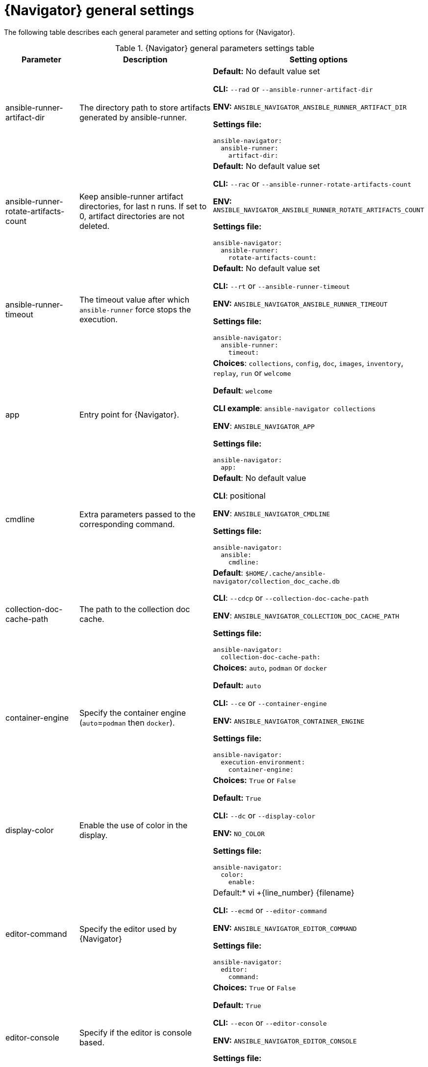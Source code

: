 [id="ref-navigator-general-settings_{context}"]

= {Navigator} general settings

[role="_abstract"]

The following table describes each general parameter and setting options for {Navigator}.

.{Navigator} general parameters settings table
[options="header"]
[cols='1,1a,1a']
|====
|Parameter | Description|Setting options
|ansible-runner-artifact-dir
|The directory path to store artifacts generated by ansible-runner.
| *Default:* No default value set

*CLI:* `--rad` or `--ansible-runner-artifact-dir`

*ENV:* `ANSIBLE_NAVIGATOR_ANSIBLE_RUNNER_ARTIFACT_DIR`

*Settings file:*
[source,yaml]
----
ansible-navigator:
  ansible-runner:
    artifact-dir:
----

|ansible-runner-rotate-artifacts-count
|Keep ansible-runner artifact directories, for last n runs. If set to 0, artifact directories are not deleted.
| *Default:* No default value set

*CLI:* `--rac` or `--ansible-runner-rotate-artifacts-count`

*ENV:* `ANSIBLE_NAVIGATOR_ANSIBLE_RUNNER_ROTATE_ARTIFACTS_COUNT`

*Settings file:*
[source,yaml]
----
ansible-navigator:
  ansible-runner:
    rotate-artifacts-count:
----

|ansible-runner-timeout
|The timeout value after which `ansible-runner` force stops the execution.
| *Default:* No default value set

*CLI:* `--rt` or `--ansible-runner-timeout`

*ENV:* `ANSIBLE_NAVIGATOR_ANSIBLE_RUNNER_TIMEOUT`

*Settings file:*
[source,yaml]
----
ansible-navigator:
  ansible-runner:
    timeout:
----

|app
| Entry point for {Navigator}.
| *Choices*: `collections`, `config`, `doc`, `images`, `inventory`, `replay`, `run` or `welcome`

*Default*: `welcome`

*CLI example*: `ansible-navigator collections`

*ENV*: `ANSIBLE_NAVIGATOR_APP`

*Settings file:*
[source,yaml]
----
ansible-navigator:
  app:
----

|cmdline
|Extra parameters passed to the corresponding command.
|*Default*: No default value

*CLI*: positional

*ENV*: `ANSIBLE_NAVIGATOR_CMDLINE`

*Settings file:*
[source,yaml]
----
ansible-navigator:
  ansible:
    cmdline:
----

|collection-doc-cache-path
|The path to the collection doc cache.
|*Default*: `$HOME/.cache/ansible-navigator/collection_doc_cache.db`

*CLI*: `--cdcp` or `--collection-doc-cache-path`

*ENV*: `ANSIBLE_NAVIGATOR_COLLECTION_DOC_CACHE_PATH`

*Settings file:*
[source,yaml]
----
ansible-navigator:
  collection-doc-cache-path:
----

|container-engine
|Specify the container engine (`auto`=`podman` then `docker`).
| *Choices:* `auto`, `podman` or `docker`

*Default:* `auto`

*CLI:* `--ce` or `--container-engine`

*ENV:* `ANSIBLE_NAVIGATOR_CONTAINER_ENGINE`

*Settings file:*
[source,yaml]
----
ansible-navigator:
  execution-environment:
    container-engine:
----

|display-color
|Enable the use of color in the display.
|*Choices:* `True` or `False`

*Default:* `True`

*CLI:* `--dc` or `--display-color`

*ENV:* `NO_COLOR`

*Settings file:*
[source,yaml]
----
ansible-navigator:
  color:
    enable:
----

|editor-command
|Specify the editor used by {Navigator}
|Default:* vi +{line_number} {filename}

*CLI:* `--ecmd` or `--editor-command`

*ENV:* `ANSIBLE_NAVIGATOR_EDITOR_COMMAND`

*Settings file:*
[source,yaml]
----
ansible-navigator:
  editor:
    command:
----

|editor-console
|Specify if the editor is console based.
|*Choices:* `True` or `False`

*Default:* `True`

*CLI:* `--econ` or `--editor-console`

*ENV:* `ANSIBLE_NAVIGATOR_EDITOR_CONSOLE`

*Settings file:*
[source,yaml]
----
ansible-navigator:
  editor:
    console:
----

|execution-environment
|Enable or disable the use of an {ExecEnvName}.
|*Choices:* `True` or `False`

*Default:* `True`

*CLI:* `--ee` or `--execution-environment`

*ENV:** `ANSIBLE_NAVIGATOR_EXECUTION_ENVIRONMENT`

*Settings file:*
[source,yaml]
----
ansible-navigator:
  execution-environment:
    enabled:
----

|execution-environment-image
|Specify the name of the{ExecEnvName} image.
|*Default:* `quay.io/ansible/ansible-runner:devel`

*CLI:* `--eei` or `--execution-environment-image`

*ENV:* `ANSIBLE_NAVIGATOR_EXECUTION_ENVIRONMENT_IMAGE`

*Settings file:*
[source,yaml]
----
ansible-navigator:
  execution-environment:
    image:
----

|execution-environment-volume-mounts
|Specify volume to be bind mounted within an {ExecEnvName} (`--eev /home/user/test:/home/user/test:Z`)
|*Default:* No default value set

*CLI:* `--eev` or `--execution-environment-volume-mounts`

*ENV:* `ANSIBLE_NAVIGATOR_EXECUTION_ENVIRONMENT_VOLUME_MOUNTS`

*Settings file:*
[source,yaml]
----
ansible-navigator:
  execution-environment:
    volume-mounts:
----

|log-append
|Specify if log messages should be appended to an existing log file, otherwise a new log file is created per session.
|*Choices:* `True` or `False`

*Default:* True

*CLI:* `--la` or `--log-append`

*ENV:* `ANSIBLE_NAVIGATOR_LOG_APPEND`

*Settings file:*
[source,yaml]
----
ansible-navigator:
  logging:
    append:
----

|log-file
|Specify the full path for the {Navigator} log file.
|*Default:* `$PWD/ansible-navigator.log`

*CLI:* `--lf` or `--log-file`

*ENV:* `ANSIBLE_NAVIGATOR_LOG_FILE`

*Settings file:*
[source,yaml]
----
ansible-navigator:
  logging:
    file:
----

|log-level
|Specify the {Navigator} log level.
|*Choices:* `debug`, `info`, `warning`, `error` or `critical`

*Default:* `warning`

*CLI:* `--ll` or `--log-level`

*ENV:* `ANSIBLE_NAVIGATOR_LOG_LEVEL`

*Settings file:*
[source,yaml]
----
ansible-navigator:
  logging:
    level:
----

|mode
|Specify the user-interface mode.
|*Choices:* `stdout` or `interactive`

*Default:* `interactive`

*CLI:* `-m` or `--mode`

*ENV:* `ANSIBLE_NAVIGATOR_MODE`

*Settings file:*
[source,yaml]
----
ansible-navigator:
  mode:
----

|osc4
|Enable or disable terminal color changing support with OSC 4.
|*Choices:* `True` or `False`

*Default:* `True`

*CLI:* `--osc4` or `--osc4`

*ENV:* `ANSIBLE_NAVIGATOR_OSC4`

*Settings file:*
[source,yaml]
----
ansible-navigator:
  color:
    osc4:
----

|pass-environment-variable
|Specify an exiting environment variable to be passed through to and set within the {ExecEnvName} (`--penv MY_VAR`)
|*Default:* No default value set

*CLI:* `--penv` or `--pass-environment-variable`

*ENV:* `ANSIBLE_NAVIGATOR_PASS_ENVIRONMENT_VARIABLES`

*Settings file:*
[source,yaml]
----
ansible-navigator:
  execution-environment:
    environment-variables:
      pass:
----

|pull-policy
|Specify the image pull policy.

`always` - Always pull the image

`missing` - Pull if not locally available

`never` - Never pull the image

`tag` - If the image tag is `latest` always pull the image, otherwise pull if not locally available

|*Choices:* `always`, `missing`, `never`, or `tag`

*Default:* `tag`

*CLI:* `--pp` or `--pull-policy`

*ENV:* `ANSIBLE_NAVIGATOR_PULL_POLICY`

*Settings file:*
[source,yaml]
----
ansible-navigator:
  execution-environment:
    pull-policy:
----

|set-environment-variable
|Specify an environment variable and a value to be set within the {EnvExecName} `(--senv MY_VAR=42`)
|*Default:* No default value set

*CLI:* `--senv` or `--set-environment-variable`

*ENV:* `ANSIBLE_NAVIGATOR_SET_ENVIRONMENT_VARIABLES`

*Settings file:*
[source,yaml]
----
ansible-navigator:
  execution-environment:
    environment-variables:
      set:
----

|====

